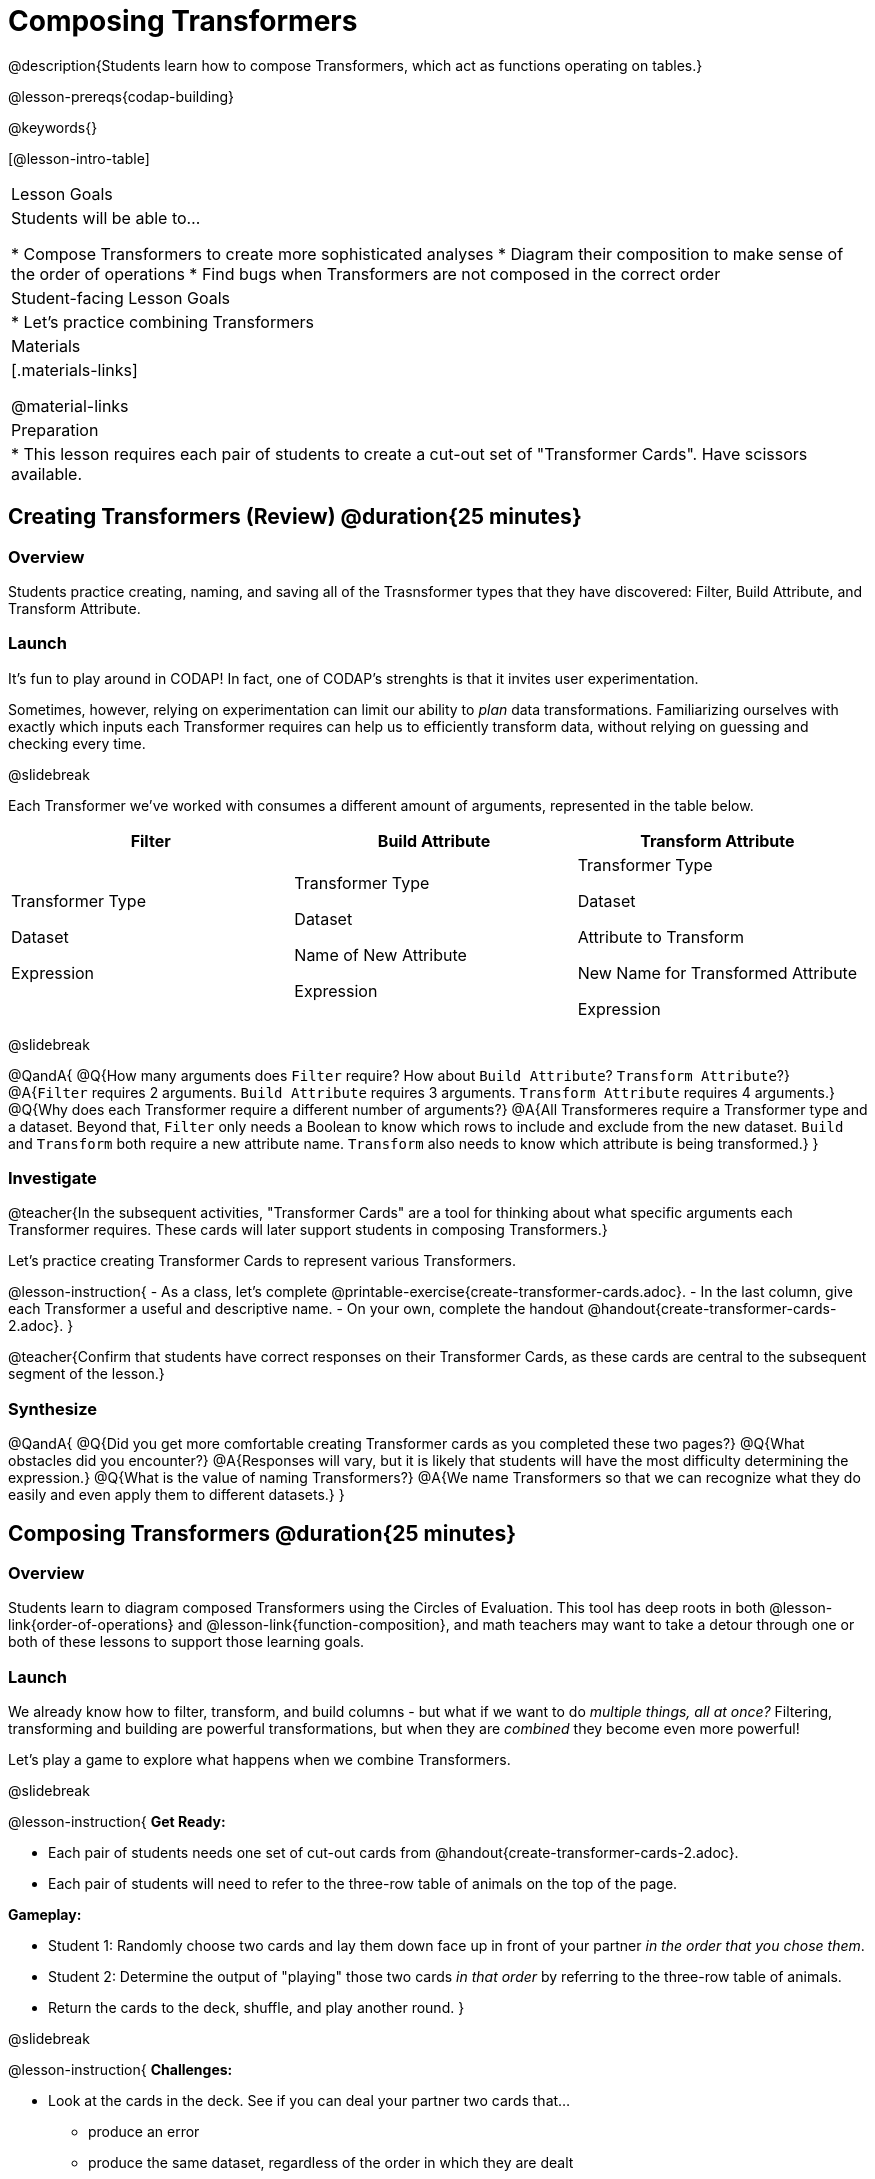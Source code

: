 = Composing Transformers

@description{Students learn how to compose Transformers, which act as functions operating on tables.}

@lesson-prereqs{codap-building}

@keywords{}

[@lesson-intro-table]
|===
| Lesson Goals
| Students will be able to...

* Compose Transformers to create more sophisticated analyses
* Diagram their composition to make sense of the order of operations
* Find bugs when Transformers are not composed in the correct order

| Student-facing Lesson Goals
|

* Let's practice combining Transformers

| Materials
|[.materials-links]

@material-links

| Preparation
|
* This lesson requires each pair of students to create a cut-out set of "Transformer Cards". Have scissors available.
|===

== Creating Transformers (Review) @duration{25 minutes}

=== Overview

Students practice creating, naming, and saving all of the Trasnsformer types that they have discovered: Filter, Build Attribute, and Transform Attribute.

=== Launch

It's fun to play around in CODAP! In fact, one of CODAP's strenghts is that it invites user experimentation.

Sometimes, however, relying on experimentation can limit our ability to _plan_ data transformations. Familiarizing ourselves with exactly which inputs each Transformer requires can help us to efficiently transform data, without relying on guessing and checking every time.

@slidebreak

Each Transformer we've worked with consumes a different amount of arguments, represented in the table below.

[cols= "10,10,10",options="header"]
|===
| Filter
| Build Attribute
| Transform Attribute

| Transformer Type

Dataset

Expression

| Transformer Type

Dataset

Name of New Attribute

Expression

| Transformer Type

Dataset

Attribute to Transform

New Name for Transformed Attribute

Expression

|===

@slidebreak

@QandA{
@Q{How many arguments does `Filter` require? How about `Build Attribute`? `Transform Attribute`?}
@A{`Filter` requires 2 arguments. `Build Attribute` requires 3 arguments. `Transform Attribute` requires 4 arguments.}
@Q{Why does each Transformer require a different number of arguments?}
@A{All Transformeres require a Transformer type and a dataset. Beyond that, `Filter` only needs a Boolean to know which rows to include and exclude from the new dataset. `Build` and `Transform` both require a new attribute name. `Transform` also needs to know which attribute is being transformed.}
}


=== Investigate

@teacher{In the subsequent activities, "Transformer Cards" are a tool for thinking about what specific arguments each Transformer requires. These cards will later support students in composing Transformers.}

Let's practice creating Transformer Cards to represent various Transformers.

@lesson-instruction{
- As a class, let's complete  @printable-exercise{create-transformer-cards.adoc}.
- In the last column, give each Transformer a useful and descriptive name.
- On your own, complete the handout @handout{create-transformer-cards-2.adoc}.
}

@teacher{Confirm that students have correct responses on their Transformer Cards, as these cards are central to the subsequent segment of the lesson.}


=== Synthesize

@QandA{
@Q{Did you get more comfortable creating Transformer cards as you completed these two pages?}
@Q{What obstacles did you encounter?}
@A{Responses will vary, but it is likely that students will have the most difficulty determining the expression.}
@Q{What is the value of naming Transformers?}
@A{We name Transformers so that we can recognize what they do easily and even apply them to different datasets.}
}


== Composing Transformers @duration{25 minutes}

=== Overview

Students learn to diagram composed Transformers using the Circles of Evaluation. This tool has deep roots in both @lesson-link{order-of-operations} and @lesson-link{function-composition}, and math teachers may want to take a detour through one or both of these lessons to support those learning goals.


=== Launch

We already know how to filter, transform, and build columns - but what if we want to do _multiple things, all at once?_ Filtering, transforming and building are powerful transformations, but when they are _combined_ they become even more powerful!

Let's play a game to explore what happens when we combine Transformers.

@slidebreak

@lesson-instruction{
*Get Ready:*

- Each pair of students needs one set of cut-out cards from @handout{create-transformer-cards-2.adoc}.
- Each pair of students will need to refer to the three-row table of animals on the top of the page.

*Gameplay:*

- Student 1: Randomly choose two cards and lay them down face up in front of your partner _in the order that you chose them_.
- Student 2: Determine the output of "playing" those two cards _in that order_ by referring to the three-row table of animals.
- Return the cards to the deck, shuffle, and play another round.
}

@slidebreak

@lesson-instruction{
*Challenges:*

- Look at the cards in the deck. See if you can deal your partner two cards that...
  * produce an error
  * produce the same dataset, regardless of the order in which they are dealt
  * produce a dataset with just _one_ animal
  * produce an empty dataset (not an error!)
- What did you discover about _composing_ Transformers?
}

@slidebreak

If we use our Transformers in the wrong order (trying to filter by a column that doesn’t exist yet, for example), we might wind up crashing the program. *Order matters: Build / Transform, _then_ Filter.*

=== Investigate

One way to organize our thoughts is to diagram what we want to do, using the @vocab{Circles of Evaluation}. The rules are simple:

**1) Every Circle must have one - and only one! - saved Transformer written at the top.**

Each Transformer card that you created required different information, including the Transformer Type, the dataset, the expression, etc.

Once a Transformer is named and _saved_, however, it needs just *one* piece of information from you: the dataset that you want to transform! This leads us to the second rule of Circles of Evaluation...

@slidebreak

**2) The dataset that the Transformer consumes is written in the the middle of the Circle.**

Let's think about our Transformer cards again. The @vocab{Circle of Evaluation} for `filter-if-fixed` looks like this:

@show{(coe '(filter-if-fixed t)) }

But what if we want to play _another_ Transformer card? The  Circle of Evaluation above produces a _table_ ... which brings us to the third rule of Circles of Evaluation...

@slidebreak

**3) Circles can contain other Circles!**

Let's say that after drawing `filter-if-fixed`, your partner draws `filter-if-young`. You could represent this sequence of cards like this:

@show{(coe '(filter-if-young (filter-if-fixed t))) }

A perk of composing saved Transformers is that everything is just a "view" of the original data, rather than a _change_ made to that data. Changes can cause tables to go out of sync, resulting in hard-to-find bugs and invalid results. With Transformers, any updates made to the original dataset will flow through the composition, keeping everything in sync. Transformers can also be reused, eliminating duplicate work.

@strategy{Tip: Renaming Tables}{


Encourage students to rename tables descriptively.

As students compose Transformers, they may note that table names start to become quite lengthy, i.e. `(weight-in-kg(filter-if-light(Animals-Dataset)))`. That's a lot of parentheses! As an alternative, students might consider renaming the table something simpler. For instance, `light-animals-in-kg` would be a more easily interpreted table name.
}

@slidebreak

Sometimes, the hardest part of solving a problem is knowing what you want to do, rather than worrying about how to do it. For example, sometimes solving an equation is a lot easier than __setting it up in the first place__. Circles of Evaluation give us an opportunity to think through what we want to do, before getting in front of the computer and worrying about how to do it. Circles of Evaluation let us think and plan, without getting bogged down by small details.

@lesson-instruction{
- Complete @printable-exercise{pages/matching-composed-transformers.adoc}.
- When you're finished, do @printable-exercise{pages/planning-transformer-composition.adoc}, where you will draw composed Circles of Evaluation based on a given prompt.
}


=== Synthesize

Was it helpful to think about the Circles, without worrying about CODAP? Why or why not?


